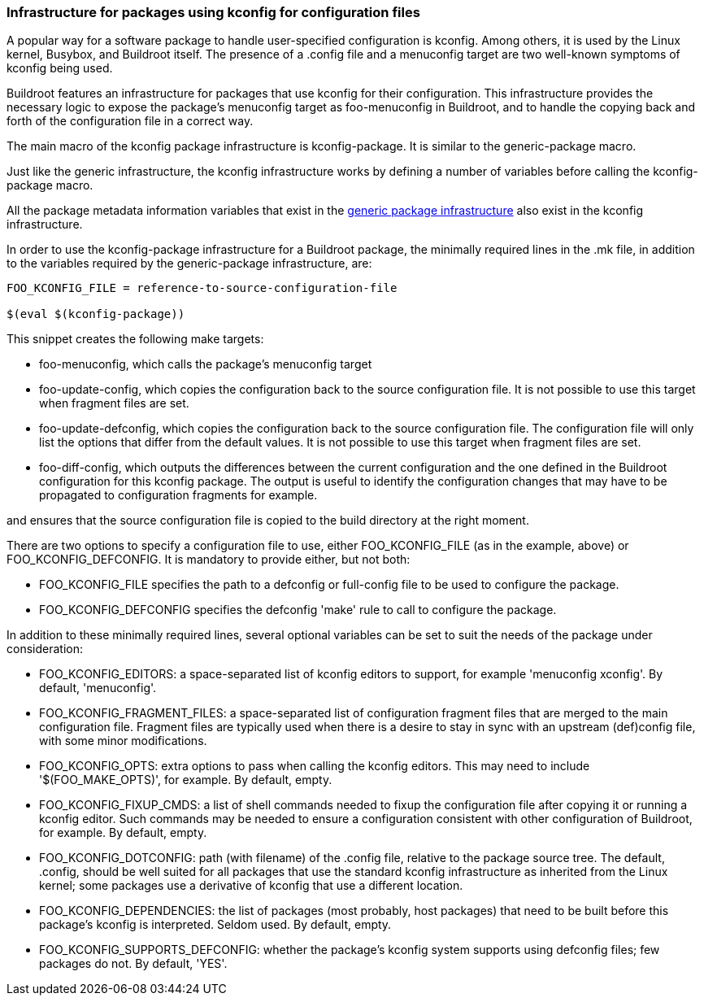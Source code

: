 // -*- mode:doc; -*-
// vim: set syntax=asciidoc:

=== Infrastructure for packages using kconfig for configuration files

A popular way for a software package to handle user-specified
configuration is +kconfig+. Among others, it is used by the Linux
kernel, Busybox, and Buildroot itself. The presence of a .config file
and a +menuconfig+ target are two well-known symptoms of kconfig being
used.

Buildroot features an infrastructure for packages that use kconfig for
their configuration. This infrastructure provides the necessary logic to
expose the package's +menuconfig+ target as +foo-menuconfig+ in
Buildroot, and to handle the copying back and forth of the configuration
file in a correct way.

The main macro of the kconfig package infrastructure is
+kconfig-package+. It is similar to the +generic-package+ macro.

Just like the generic infrastructure, the kconfig infrastructure works
by defining a number of variables before calling the +kconfig-package+
macro.

All the package metadata information variables that exist in the
xref:generic-package-reference[generic package infrastructure] also
exist in the kconfig infrastructure.

In order to use the +kconfig-package+ infrastructure for a Buildroot
package, the minimally required lines in the +.mk+ file, in addition to
the variables required by the +generic-package+ infrastructure, are:

------------------------------
FOO_KCONFIG_FILE = reference-to-source-configuration-file

$(eval $(kconfig-package))
------------------------------

This snippet creates the following make targets:

* +foo-menuconfig+, which calls the package's +menuconfig+ target

* +foo-update-config+, which copies the configuration back to the
  source configuration file. It is not possible to use this target
  when fragment files are set.

* +foo-update-defconfig+, which copies the configuration back to the
  source configuration file. The configuration file will only list the
  options that differ from the default values. It is not possible to
  use this target when fragment files are set.

* +foo-diff-config+, which outputs the differences between the current
  configuration and the one defined in the Buildroot configuration for
  this kconfig package. The output is useful to identify the
  configuration changes that may have to be propagated to
  configuration fragments for example.

and ensures that the source configuration file is copied to the build
directory at the right moment.

There are two options to specify a configuration file to use, either
+FOO_KCONFIG_FILE+ (as in the example, above) or +FOO_KCONFIG_DEFCONFIG+.
It is mandatory to provide either, but not both:

* +FOO_KCONFIG_FILE+ specifies the path to a defconfig or full-config file
  to be used to configure the package.

* +FOO_KCONFIG_DEFCONFIG+ specifies the defconfig 'make' rule to call to
  configure the package.

In addition to these minimally required lines, several optional variables can
be set to suit the needs of the package under consideration:

* +FOO_KCONFIG_EDITORS+: a space-separated list of kconfig editors to
  support, for example 'menuconfig xconfig'. By default, 'menuconfig'.

* +FOO_KCONFIG_FRAGMENT_FILES+: a space-separated list of configuration
  fragment files that are merged to the main configuration file.
  Fragment files are typically used when there is a desire to stay in sync
  with an upstream (def)config file, with some minor modifications.

* +FOO_KCONFIG_OPTS+: extra options to pass when calling the kconfig
  editors. This may need to include '$(FOO_MAKE_OPTS)', for example. By
  default, empty.

* +FOO_KCONFIG_FIXUP_CMDS+: a list of shell commands needed to fixup the
  configuration file after copying it or running a kconfig editor. Such
  commands may be needed to ensure a configuration consistent with other
  configuration of Buildroot, for example. By default, empty.

* +FOO_KCONFIG_DOTCONFIG+: path (with filename) of the +.config+ file,
  relative to the package source tree. The default, +.config+, should
  be well suited for all packages that use the standard kconfig
  infrastructure as inherited from the Linux kernel; some packages use
  a derivative of kconfig that use a different location.

* +FOO_KCONFIG_DEPENDENCIES+: the list of packages (most probably, host
  packages) that need to be built before this package's kconfig is
  interpreted. Seldom used. By default, empty.

* +FOO_KCONFIG_SUPPORTS_DEFCONFIG+: whether the package's kconfig system
  supports using defconfig files; few packages do not. By default, 'YES'.
